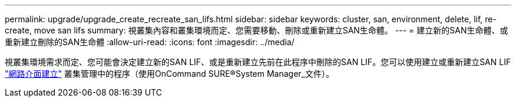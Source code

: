 ---
permalink: upgrade/upgrade_create_recreate_san_lifs.html 
sidebar: sidebar 
keywords: cluster, san, environment, delete, lif, re-create, move san lifs 
summary: 視叢集內容和叢集環境而定、您需要移動、刪除或重新建立SAN生命體。 
---
= 建立新的SAN生命體、或重新建立刪除的SAN生命體
:allow-uri-read: 
:icons: font
:imagesdir: ../media/


[role="lead"]
視叢集環境需求而定、您可能會決定建立新的SAN LIF、或是重新建立先前在此程序中刪除的SAN LIF。您可以使用建立或重新建立SAN LIF https://docs.netapp.com/us-en/ontap-sm-classic/online-help-96-97/task_creating_network_interfaces.html["網路介面建立"^] 叢集管理中的程序（使用OnCommand SURE®System Manager_文件）。
